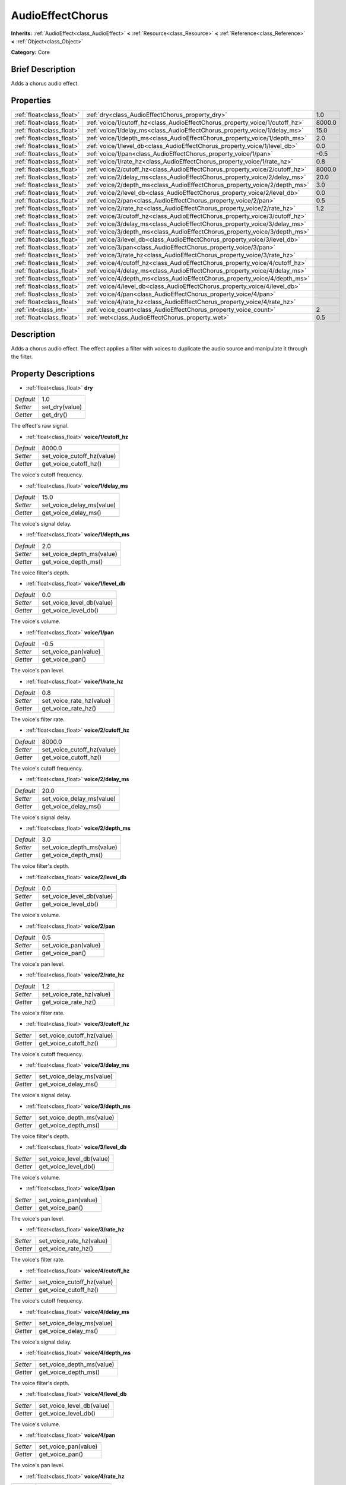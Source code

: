 .. Generated automatically by doc/tools/makerst.py in Godot's source tree.
.. DO NOT EDIT THIS FILE, but the AudioEffectChorus.xml source instead.
.. The source is found in doc/classes or modules/<name>/doc_classes.

.. _class_AudioEffectChorus:

AudioEffectChorus
=================

**Inherits:** :ref:`AudioEffect<class_AudioEffect>` **<** :ref:`Resource<class_Resource>` **<** :ref:`Reference<class_Reference>` **<** :ref:`Object<class_Object>`

**Category:** Core

Brief Description
-----------------

Adds a chorus audio effect.

Properties
----------

+---------------------------+------------------------------------------------------------------------------+--------+
| :ref:`float<class_float>` | :ref:`dry<class_AudioEffectChorus_property_dry>`                             | 1.0    |
+---------------------------+------------------------------------------------------------------------------+--------+
| :ref:`float<class_float>` | :ref:`voice/1/cutoff_hz<class_AudioEffectChorus_property_voice/1/cutoff_hz>` | 8000.0 |
+---------------------------+------------------------------------------------------------------------------+--------+
| :ref:`float<class_float>` | :ref:`voice/1/delay_ms<class_AudioEffectChorus_property_voice/1/delay_ms>`   | 15.0   |
+---------------------------+------------------------------------------------------------------------------+--------+
| :ref:`float<class_float>` | :ref:`voice/1/depth_ms<class_AudioEffectChorus_property_voice/1/depth_ms>`   | 2.0    |
+---------------------------+------------------------------------------------------------------------------+--------+
| :ref:`float<class_float>` | :ref:`voice/1/level_db<class_AudioEffectChorus_property_voice/1/level_db>`   | 0.0    |
+---------------------------+------------------------------------------------------------------------------+--------+
| :ref:`float<class_float>` | :ref:`voice/1/pan<class_AudioEffectChorus_property_voice/1/pan>`             | -0.5   |
+---------------------------+------------------------------------------------------------------------------+--------+
| :ref:`float<class_float>` | :ref:`voice/1/rate_hz<class_AudioEffectChorus_property_voice/1/rate_hz>`     | 0.8    |
+---------------------------+------------------------------------------------------------------------------+--------+
| :ref:`float<class_float>` | :ref:`voice/2/cutoff_hz<class_AudioEffectChorus_property_voice/2/cutoff_hz>` | 8000.0 |
+---------------------------+------------------------------------------------------------------------------+--------+
| :ref:`float<class_float>` | :ref:`voice/2/delay_ms<class_AudioEffectChorus_property_voice/2/delay_ms>`   | 20.0   |
+---------------------------+------------------------------------------------------------------------------+--------+
| :ref:`float<class_float>` | :ref:`voice/2/depth_ms<class_AudioEffectChorus_property_voice/2/depth_ms>`   | 3.0    |
+---------------------------+------------------------------------------------------------------------------+--------+
| :ref:`float<class_float>` | :ref:`voice/2/level_db<class_AudioEffectChorus_property_voice/2/level_db>`   | 0.0    |
+---------------------------+------------------------------------------------------------------------------+--------+
| :ref:`float<class_float>` | :ref:`voice/2/pan<class_AudioEffectChorus_property_voice/2/pan>`             | 0.5    |
+---------------------------+------------------------------------------------------------------------------+--------+
| :ref:`float<class_float>` | :ref:`voice/2/rate_hz<class_AudioEffectChorus_property_voice/2/rate_hz>`     | 1.2    |
+---------------------------+------------------------------------------------------------------------------+--------+
| :ref:`float<class_float>` | :ref:`voice/3/cutoff_hz<class_AudioEffectChorus_property_voice/3/cutoff_hz>` |        |
+---------------------------+------------------------------------------------------------------------------+--------+
| :ref:`float<class_float>` | :ref:`voice/3/delay_ms<class_AudioEffectChorus_property_voice/3/delay_ms>`   |        |
+---------------------------+------------------------------------------------------------------------------+--------+
| :ref:`float<class_float>` | :ref:`voice/3/depth_ms<class_AudioEffectChorus_property_voice/3/depth_ms>`   |        |
+---------------------------+------------------------------------------------------------------------------+--------+
| :ref:`float<class_float>` | :ref:`voice/3/level_db<class_AudioEffectChorus_property_voice/3/level_db>`   |        |
+---------------------------+------------------------------------------------------------------------------+--------+
| :ref:`float<class_float>` | :ref:`voice/3/pan<class_AudioEffectChorus_property_voice/3/pan>`             |        |
+---------------------------+------------------------------------------------------------------------------+--------+
| :ref:`float<class_float>` | :ref:`voice/3/rate_hz<class_AudioEffectChorus_property_voice/3/rate_hz>`     |        |
+---------------------------+------------------------------------------------------------------------------+--------+
| :ref:`float<class_float>` | :ref:`voice/4/cutoff_hz<class_AudioEffectChorus_property_voice/4/cutoff_hz>` |        |
+---------------------------+------------------------------------------------------------------------------+--------+
| :ref:`float<class_float>` | :ref:`voice/4/delay_ms<class_AudioEffectChorus_property_voice/4/delay_ms>`   |        |
+---------------------------+------------------------------------------------------------------------------+--------+
| :ref:`float<class_float>` | :ref:`voice/4/depth_ms<class_AudioEffectChorus_property_voice/4/depth_ms>`   |        |
+---------------------------+------------------------------------------------------------------------------+--------+
| :ref:`float<class_float>` | :ref:`voice/4/level_db<class_AudioEffectChorus_property_voice/4/level_db>`   |        |
+---------------------------+------------------------------------------------------------------------------+--------+
| :ref:`float<class_float>` | :ref:`voice/4/pan<class_AudioEffectChorus_property_voice/4/pan>`             |        |
+---------------------------+------------------------------------------------------------------------------+--------+
| :ref:`float<class_float>` | :ref:`voice/4/rate_hz<class_AudioEffectChorus_property_voice/4/rate_hz>`     |        |
+---------------------------+------------------------------------------------------------------------------+--------+
| :ref:`int<class_int>`     | :ref:`voice_count<class_AudioEffectChorus_property_voice_count>`             | 2      |
+---------------------------+------------------------------------------------------------------------------+--------+
| :ref:`float<class_float>` | :ref:`wet<class_AudioEffectChorus_property_wet>`                             | 0.5    |
+---------------------------+------------------------------------------------------------------------------+--------+

Description
-----------

Adds a chorus audio effect. The effect applies a filter with voices to duplicate the audio source and manipulate it through the filter.

Property Descriptions
---------------------

.. _class_AudioEffectChorus_property_dry:

- :ref:`float<class_float>` **dry**

+-----------+----------------+
| *Default* | 1.0            |
+-----------+----------------+
| *Setter*  | set_dry(value) |
+-----------+----------------+
| *Getter*  | get_dry()      |
+-----------+----------------+

The effect's raw signal.

.. _class_AudioEffectChorus_property_voice/1/cutoff_hz:

- :ref:`float<class_float>` **voice/1/cutoff_hz**

+-----------+----------------------------+
| *Default* | 8000.0                     |
+-----------+----------------------------+
| *Setter*  | set_voice_cutoff_hz(value) |
+-----------+----------------------------+
| *Getter*  | get_voice_cutoff_hz()      |
+-----------+----------------------------+

The voice's cutoff frequency.

.. _class_AudioEffectChorus_property_voice/1/delay_ms:

- :ref:`float<class_float>` **voice/1/delay_ms**

+-----------+---------------------------+
| *Default* | 15.0                      |
+-----------+---------------------------+
| *Setter*  | set_voice_delay_ms(value) |
+-----------+---------------------------+
| *Getter*  | get_voice_delay_ms()      |
+-----------+---------------------------+

The voice's signal delay.

.. _class_AudioEffectChorus_property_voice/1/depth_ms:

- :ref:`float<class_float>` **voice/1/depth_ms**

+-----------+---------------------------+
| *Default* | 2.0                       |
+-----------+---------------------------+
| *Setter*  | set_voice_depth_ms(value) |
+-----------+---------------------------+
| *Getter*  | get_voice_depth_ms()      |
+-----------+---------------------------+

The voice filter's depth.

.. _class_AudioEffectChorus_property_voice/1/level_db:

- :ref:`float<class_float>` **voice/1/level_db**

+-----------+---------------------------+
| *Default* | 0.0                       |
+-----------+---------------------------+
| *Setter*  | set_voice_level_db(value) |
+-----------+---------------------------+
| *Getter*  | get_voice_level_db()      |
+-----------+---------------------------+

The voice's volume.

.. _class_AudioEffectChorus_property_voice/1/pan:

- :ref:`float<class_float>` **voice/1/pan**

+-----------+----------------------+
| *Default* | -0.5                 |
+-----------+----------------------+
| *Setter*  | set_voice_pan(value) |
+-----------+----------------------+
| *Getter*  | get_voice_pan()      |
+-----------+----------------------+

The voice's pan level.

.. _class_AudioEffectChorus_property_voice/1/rate_hz:

- :ref:`float<class_float>` **voice/1/rate_hz**

+-----------+--------------------------+
| *Default* | 0.8                      |
+-----------+--------------------------+
| *Setter*  | set_voice_rate_hz(value) |
+-----------+--------------------------+
| *Getter*  | get_voice_rate_hz()      |
+-----------+--------------------------+

The voice's filter rate.

.. _class_AudioEffectChorus_property_voice/2/cutoff_hz:

- :ref:`float<class_float>` **voice/2/cutoff_hz**

+-----------+----------------------------+
| *Default* | 8000.0                     |
+-----------+----------------------------+
| *Setter*  | set_voice_cutoff_hz(value) |
+-----------+----------------------------+
| *Getter*  | get_voice_cutoff_hz()      |
+-----------+----------------------------+

The voice's cutoff frequency.

.. _class_AudioEffectChorus_property_voice/2/delay_ms:

- :ref:`float<class_float>` **voice/2/delay_ms**

+-----------+---------------------------+
| *Default* | 20.0                      |
+-----------+---------------------------+
| *Setter*  | set_voice_delay_ms(value) |
+-----------+---------------------------+
| *Getter*  | get_voice_delay_ms()      |
+-----------+---------------------------+

The voice's signal delay.

.. _class_AudioEffectChorus_property_voice/2/depth_ms:

- :ref:`float<class_float>` **voice/2/depth_ms**

+-----------+---------------------------+
| *Default* | 3.0                       |
+-----------+---------------------------+
| *Setter*  | set_voice_depth_ms(value) |
+-----------+---------------------------+
| *Getter*  | get_voice_depth_ms()      |
+-----------+---------------------------+

The voice filter's depth.

.. _class_AudioEffectChorus_property_voice/2/level_db:

- :ref:`float<class_float>` **voice/2/level_db**

+-----------+---------------------------+
| *Default* | 0.0                       |
+-----------+---------------------------+
| *Setter*  | set_voice_level_db(value) |
+-----------+---------------------------+
| *Getter*  | get_voice_level_db()      |
+-----------+---------------------------+

The voice's volume.

.. _class_AudioEffectChorus_property_voice/2/pan:

- :ref:`float<class_float>` **voice/2/pan**

+-----------+----------------------+
| *Default* | 0.5                  |
+-----------+----------------------+
| *Setter*  | set_voice_pan(value) |
+-----------+----------------------+
| *Getter*  | get_voice_pan()      |
+-----------+----------------------+

The voice's pan level.

.. _class_AudioEffectChorus_property_voice/2/rate_hz:

- :ref:`float<class_float>` **voice/2/rate_hz**

+-----------+--------------------------+
| *Default* | 1.2                      |
+-----------+--------------------------+
| *Setter*  | set_voice_rate_hz(value) |
+-----------+--------------------------+
| *Getter*  | get_voice_rate_hz()      |
+-----------+--------------------------+

The voice's filter rate.

.. _class_AudioEffectChorus_property_voice/3/cutoff_hz:

- :ref:`float<class_float>` **voice/3/cutoff_hz**

+----------+----------------------------+
| *Setter* | set_voice_cutoff_hz(value) |
+----------+----------------------------+
| *Getter* | get_voice_cutoff_hz()      |
+----------+----------------------------+

The voice's cutoff frequency.

.. _class_AudioEffectChorus_property_voice/3/delay_ms:

- :ref:`float<class_float>` **voice/3/delay_ms**

+----------+---------------------------+
| *Setter* | set_voice_delay_ms(value) |
+----------+---------------------------+
| *Getter* | get_voice_delay_ms()      |
+----------+---------------------------+

The voice's signal delay.

.. _class_AudioEffectChorus_property_voice/3/depth_ms:

- :ref:`float<class_float>` **voice/3/depth_ms**

+----------+---------------------------+
| *Setter* | set_voice_depth_ms(value) |
+----------+---------------------------+
| *Getter* | get_voice_depth_ms()      |
+----------+---------------------------+

The voice filter's depth.

.. _class_AudioEffectChorus_property_voice/3/level_db:

- :ref:`float<class_float>` **voice/3/level_db**

+----------+---------------------------+
| *Setter* | set_voice_level_db(value) |
+----------+---------------------------+
| *Getter* | get_voice_level_db()      |
+----------+---------------------------+

The voice's volume.

.. _class_AudioEffectChorus_property_voice/3/pan:

- :ref:`float<class_float>` **voice/3/pan**

+----------+----------------------+
| *Setter* | set_voice_pan(value) |
+----------+----------------------+
| *Getter* | get_voice_pan()      |
+----------+----------------------+

The voice's pan level.

.. _class_AudioEffectChorus_property_voice/3/rate_hz:

- :ref:`float<class_float>` **voice/3/rate_hz**

+----------+--------------------------+
| *Setter* | set_voice_rate_hz(value) |
+----------+--------------------------+
| *Getter* | get_voice_rate_hz()      |
+----------+--------------------------+

The voice's filter rate.

.. _class_AudioEffectChorus_property_voice/4/cutoff_hz:

- :ref:`float<class_float>` **voice/4/cutoff_hz**

+----------+----------------------------+
| *Setter* | set_voice_cutoff_hz(value) |
+----------+----------------------------+
| *Getter* | get_voice_cutoff_hz()      |
+----------+----------------------------+

The voice's cutoff frequency.

.. _class_AudioEffectChorus_property_voice/4/delay_ms:

- :ref:`float<class_float>` **voice/4/delay_ms**

+----------+---------------------------+
| *Setter* | set_voice_delay_ms(value) |
+----------+---------------------------+
| *Getter* | get_voice_delay_ms()      |
+----------+---------------------------+

The voice's signal delay.

.. _class_AudioEffectChorus_property_voice/4/depth_ms:

- :ref:`float<class_float>` **voice/4/depth_ms**

+----------+---------------------------+
| *Setter* | set_voice_depth_ms(value) |
+----------+---------------------------+
| *Getter* | get_voice_depth_ms()      |
+----------+---------------------------+

The voice filter's depth.

.. _class_AudioEffectChorus_property_voice/4/level_db:

- :ref:`float<class_float>` **voice/4/level_db**

+----------+---------------------------+
| *Setter* | set_voice_level_db(value) |
+----------+---------------------------+
| *Getter* | get_voice_level_db()      |
+----------+---------------------------+

The voice's volume.

.. _class_AudioEffectChorus_property_voice/4/pan:

- :ref:`float<class_float>` **voice/4/pan**

+----------+----------------------+
| *Setter* | set_voice_pan(value) |
+----------+----------------------+
| *Getter* | get_voice_pan()      |
+----------+----------------------+

The voice's pan level.

.. _class_AudioEffectChorus_property_voice/4/rate_hz:

- :ref:`float<class_float>` **voice/4/rate_hz**

+----------+--------------------------+
| *Setter* | set_voice_rate_hz(value) |
+----------+--------------------------+
| *Getter* | get_voice_rate_hz()      |
+----------+--------------------------+

The voice's filter rate.

.. _class_AudioEffectChorus_property_voice_count:

- :ref:`int<class_int>` **voice_count**

+-----------+------------------------+
| *Default* | 2                      |
+-----------+------------------------+
| *Setter*  | set_voice_count(value) |
+-----------+------------------------+
| *Getter*  | get_voice_count()      |
+-----------+------------------------+

The amount of voices in the effect.

.. _class_AudioEffectChorus_property_wet:

- :ref:`float<class_float>` **wet**

+-----------+----------------+
| *Default* | 0.5            |
+-----------+----------------+
| *Setter*  | set_wet(value) |
+-----------+----------------+
| *Getter*  | get_wet()      |
+-----------+----------------+

The effect's processed signal.

